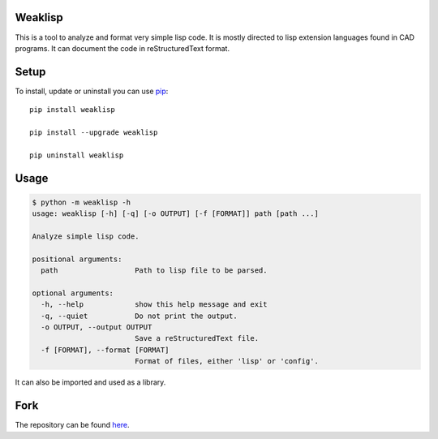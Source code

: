 .. -*- coding: utf-8; -*-

########
Weaklisp
########

This is a tool to analyze and format very simple lisp code. It is
mostly directed to lisp extension languages found in CAD programs. It
can document the code in reStructuredText format.

#####
Setup
#####

To install, update or uninstall you can use pip_::

  pip install weaklisp

  pip install --upgrade weaklisp

  pip uninstall weaklisp

.. _pip: https://pip.pypa.io

#####
Usage
#####

.. code::

  $ python -m weaklisp -h
  usage: weaklisp [-h] [-q] [-o OUTPUT] [-f [FORMAT]] path [path ...]

  Analyze simple lisp code.

  positional arguments:
    path                  Path to lisp file to be parsed.

  optional arguments:
    -h, --help            show this help message and exit
    -q, --quiet           Do not print the output.
    -o OUTPUT, --output OUTPUT
                          Save a reStructuredText file.
    -f [FORMAT], --format [FORMAT]
                          Format of files, either 'lisp' or 'config'.

It can also be imported and used as a library.

####
Fork
####

The repository can be found here_.

.. _here: https://sourceforge.net/p/weaklisp/code



